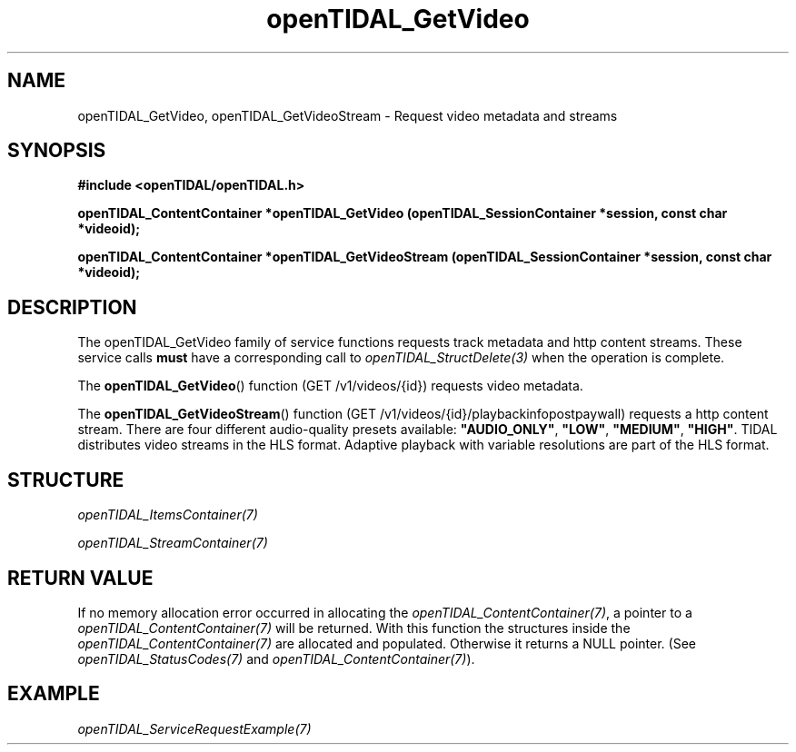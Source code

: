 .TH openTIDAL_GetVideo 3 "04 Jan 2021" "libopenTIDAL 0.0.1" "libopenTIDAL Manual"
.SH NAME
openTIDAL_GetVideo, openTIDAL_GetVideoStream \- Request video metadata and streams
.SH SYNOPSIS
.B #include <openTIDAL/openTIDAL.h>

.BI "openTIDAL_ContentContainer *openTIDAL_GetVideo (openTIDAL_SessionContainer *session, const char *videoid);"

.BI "openTIDAL_ContentContainer *openTIDAL_GetVideoStream (openTIDAL_SessionContainer *session, const char *videoid);"
.SH DESCRIPTION
The openTIDAL_GetVideo family of service functions requests track metadata and http content streams. These service calls
\fBmust\fP have a corresponding call to \fIopenTIDAL_StructDelete(3)\fP when the operation is complete.

The \fBopenTIDAL_GetVideo\fP() function (GET /v1/videos/{id}) requests video metadata.

The \fBopenTIDAL_GetVideoStream\fP() function (GET /v1/videos/{id}/playbackinfopostpaywall) requests a http content stream.
There are four different audio-quality presets available: \fB"AUDIO_ONLY"\fP, \fB"LOW"\fP, \fB"MEDIUM"\fP, \fB"HIGH"\fP.
TIDAL distributes video streams in the HLS format. Adaptive playback with variable resolutions are part of the HLS format.
.SH STRUCTURE
\fIopenTIDAL_ItemsContainer(7)\fP

\fIopenTIDAL_StreamContainer(7)\fP
.SH RETURN VALUE
If no memory allocation error occurred in allocating the \fIopenTIDAL_ContentContainer(7)\fP, a
pointer to a \fIopenTIDAL_ContentContainer(7)\fP will be returned.
With this function the structures inside the \fIopenTIDAL_ContentContainer(7)\fP are allocated and
populated.
Otherwise it returns a NULL pointer.
(See \fIopenTIDAL_StatusCodes(7)\fP and \fIopenTIDAL_ContentContainer(7)\fP).
.SH EXAMPLE
\fIopenTIDAL_ServiceRequestExample(7)\fP
